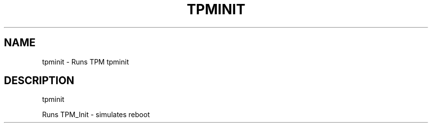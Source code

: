 .\" DO NOT MODIFY THIS FILE!  It was generated by help2man 1.47.6.
.TH TPMINIT "1" "November 2019" "tpminit 1517" "User Commands"
.SH NAME
tpminit \- Runs TPM tpminit
.SH DESCRIPTION
tpminit
.PP
Runs TPM_Init \- simulates reboot
